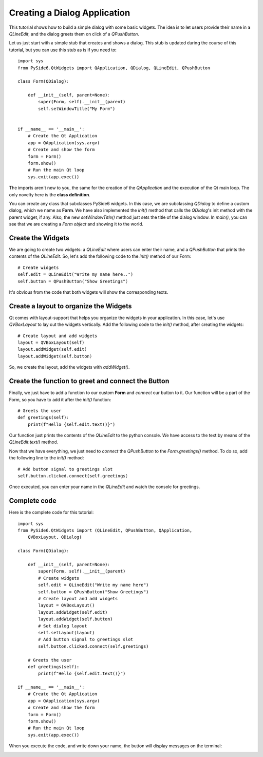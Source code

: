 Creating a Dialog Application
=============================

This tutorial shows how to build a simple dialog with some
basic widgets. The idea is to let users provide their name
in a `QLineEdit`, and the dialog greets them on click of a
`QPushButton`.

Let us just start with a simple stub that creates and shows
a dialog. This stub is updated during the course of this
tutorial, but you can use this stub as is if you need to:
::

    import sys
    from PySide6.QtWidgets import QApplication, QDialog, QLineEdit, QPushButton

    class Form(QDialog):

        def __init__(self, parent=None):
            super(Form, self).__init__(parent)
            self.setWindowTitle("My Form")


    if __name__ == '__main__':
        # Create the Qt Application
        app = QApplication(sys.argv)
        # Create and show the form
        form = Form()
        form.show()
        # Run the main Qt loop
        sys.exit(app.exec())

The imports aren't new to you, the same for the creation of the
`QApplication` and the execution of the Qt main loop.
The only novelty here is the **class definition**.

You can create any class that subclasses PySide6 widgets.
In this case, we are subclassing `QDialog` to define a custom
dialog, which we name as **Form**. We have also implemented the
`init()` method that calls the `QDialog`'s init method with the
parent widget, if any. Also, the new `setWindowTitle()` method
just sets the title of the dialog window. In `main()`, you can see
that we are creating a *Form object* and showing it to the world.

Create the Widgets
------------------

We are going to create two widgets: a `QLineEdit` where users can
enter their name, and a `QPushButton` that prints the contents of
the `QLineEdit`.
So, let's add the following code to the `init()` method of our Form:
::

    # Create widgets
    self.edit = QLineEdit("Write my name here..")
    self.button = QPushButton("Show Greetings")

It's obvious from the code that both widgets will show the corresponding
texts.

Create a layout to organize the Widgets
---------------------------------------

Qt comes with layout-support that helps you organize the widgets
in your application. In this case, let's use `QVBoxLayout` to lay out
the widgets vertically. Add the following code to the `init()` method,
after creating the widgets:
::

    # Create layout and add widgets
    layout = QVBoxLayout(self)
    layout.addWidget(self.edit)
    layout.addWidget(self.button)

So, we create the layout, add the widgets with `addWidget()`.

Create the function to greet and connect the Button
---------------------------------------------------

Finally, we just have to add a function to our custom **Form**
and *connect* our button to it. Our function will be a part of
the Form, so you have to add it after the `init()` function:
::

    # Greets the user
    def greetings(self):
        print(f"Hello {self.edit.text()}")

Our function just prints the contents of the `QLineEdit` to the
python console. We have access to the text by means of the
`QLineEdit.text()` method.

Now that we have everything, we just need to *connect* the
`QPushButton` to the `Form.greetings()` method. To do so, add the
following line to the `init()` method:
::

    # Add button signal to greetings slot
    self.button.clicked.connect(self.greetings)

Once executed, you can enter your name in the `QLineEdit` and watch
the console for greetings.

Complete code
-------------

Here is the complete code for this tutorial:
::

    import sys
    from PySide6.QtWidgets import (QLineEdit, QPushButton, QApplication,
        QVBoxLayout, QDialog)

    class Form(QDialog):

        def __init__(self, parent=None):
            super(Form, self).__init__(parent)
            # Create widgets
            self.edit = QLineEdit("Write my name here")
            self.button = QPushButton("Show Greetings")
            # Create layout and add widgets
            layout = QVBoxLayout()
            layout.addWidget(self.edit)
            layout.addWidget(self.button)
            # Set dialog layout
            self.setLayout(layout)
            # Add button signal to greetings slot
            self.button.clicked.connect(self.greetings)

        # Greets the user
        def greetings(self):
            print(f"Hello {self.edit.text()}")

    if __name__ == '__main__':
        # Create the Qt Application
        app = QApplication(sys.argv)
        # Create and show the form
        form = Form()
        form.show()
        # Run the main Qt loop
        sys.exit(app.exec())


When you execute the code, and write down your name,
the button will display messages on the terminal:

.. image:: dialog.png
   :alt: Simple Dialog Example

